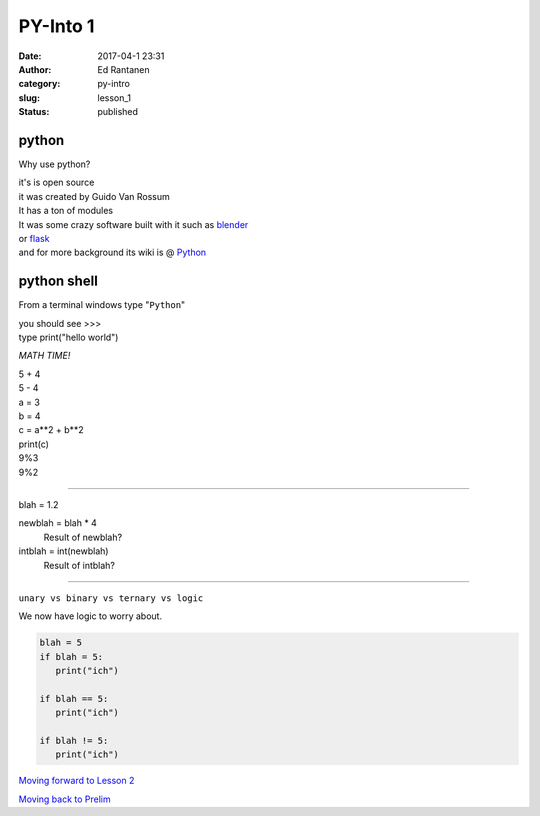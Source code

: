 PY-Into 1
#########
:date: 2017-04-1 23:31
:author: Ed Rantanen
:category: py-intro
:slug: lesson_1
:status: published

.. raw:: html

    <embed>
       <br>
    </embed>

python
......

Why use python?

| it's is open source
| it was created by Guido Van Rossum

| It has a ton of modules
| It was some crazy software built with it such as `blender <https://www.blender.org/>`_
| or `flask <http://flask.pocoo.org/>`_

| and for more background its wiki is @ `Python <https://en.wikipedia.org/wiki/Python_(programming_language)>`_


python shell
............

From a terminal windows type "``Python``"

| you should see >>>

| type print("hello world")


.. raw:: html

    <embed>
       <br>
    </embed>



*MATH TIME!*

| 5 + 4
| 5 - 4


.. raw:: html

    <embed>
       <br>
    </embed>

| a = 3
| b = 4

| c = a**2 + b**2
| print(c)


.. raw:: html

    <embed>
       <br>
    </embed>

| 9%3
| 9%2

.. raw:: html

    <embed>
       <br>
    </embed>

=====

| blah = 1.2

newblah = blah * 4
    Result of newblah?

intblah = int(newblah)
    Result of intblah?

=====

``unary vs binary vs ternary vs logic``

We now have logic to worry about.

.. code-block:: c

     blah = 5
     if blah = 5:
        print("ich")

     if blah == 5:
        print("ich")

     if blah != 5:
        print("ich")




.. raw:: html

    <embed>
       <br>
    </embed>

`Moving forward to Lesson 2 <lesson_2.html>`__

`Moving back to Prelim <prelim.html>`__

